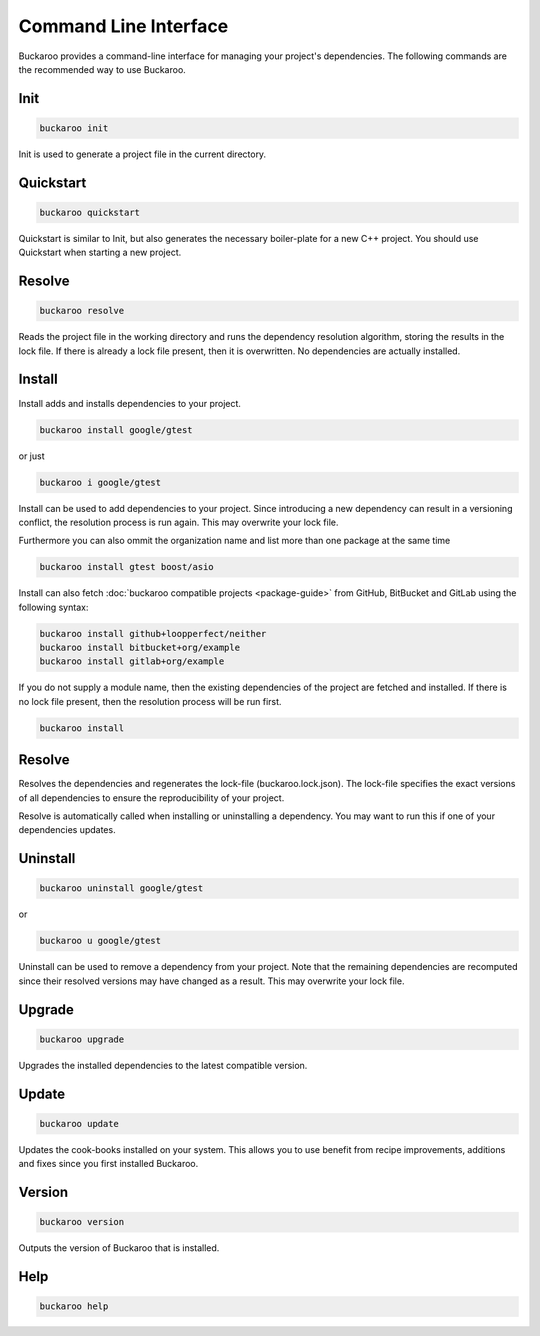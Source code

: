 Command Line Interface
======================

Buckaroo provides a command-line interface for managing your project's dependencies. The following commands are the recommended way to use Buckaroo.

Init
----

.. code-block:: bash

   buckaroo init

Init is used to generate a project file in the current directory.

Quickstart
----------

.. code-block:: bash

   buckaroo quickstart

Quickstart is similar to Init, but also generates the necessary boiler-plate for a new C++ project. You should use Quickstart when starting a new project.

Resolve
-------

.. code-block:: bash

   buckaroo resolve

Reads the project file in the working directory and runs the dependency resolution algorithm, storing the results in the lock file. If there is already a lock file present, then it is overwritten. No dependencies are actually installed.

Install
-------

Install adds and installs dependencies to your project.

.. code-block:: bash

   buckaroo install google/gtest
   
or just

.. code-block:: bash

   buckaroo i google/gtest

Install can be used to add dependencies to your project. Since introducing a new dependency can result in a versioning conflict, the resolution process is run again. This may overwrite your lock file.

Furthermore you can also ommit the organization name and list more than one package at the same time

.. code-block:: bash

   buckaroo install gtest boost/asio

Install can also fetch :doc:`buckaroo compatible projects <package-guide>` from GitHub, BitBucket and GitLab using the following syntax:

.. code-block:: bash

   buckaroo install github+loopperfect/neither
   buckaroo install bitbucket+org/example
   buckaroo install gitlab+org/example


If you do not supply a module name, then the existing dependencies of the project are fetched and installed. If there is no lock file present, then the resolution process will be run first.

.. code-block:: bash

   buckaroo install


Resolve
-------

Resolves the dependencies and regenerates the lock-file (buckaroo.lock.json).
The lock-file specifies the exact versions of all dependencies to ensure the reproducibility of your project.

Resolve is automatically called when installing or uninstalling a dependency.
You may want to run this if one of your dependencies updates.


Uninstall
---------

.. code-block:: bash

   buckaroo uninstall google/gtest
   
or

.. code-block:: bash

   buckaroo u google/gtest

Uninstall can be used to remove a dependency from your project. Note that the remaining dependencies are recomputed since their resolved versions may have changed as a result. This may overwrite your lock file.


Upgrade
-------

.. code-block:: bash

   buckaroo upgrade

Upgrades the installed dependencies to the latest compatible version.


Update
-------

.. code-block:: bash

   buckaroo update

Updates the cook-books installed on your system. This allows you to use benefit from recipe improvements, additions and fixes since you first installed Buckaroo.


Version
-------

.. code-block:: bash

   buckaroo version

Outputs the version of Buckaroo that is installed.


Help
----

.. code-block:: bash

   buckaroo help
